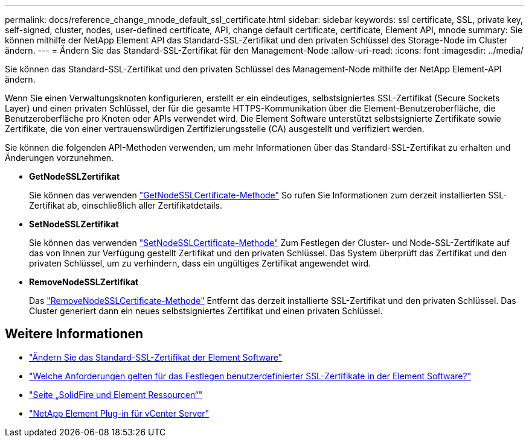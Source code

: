 ---
permalink: docs/reference_change_mnode_default_ssl_certificate.html 
sidebar: sidebar 
keywords: ssl certificate, SSL, private key, self-signed, cluster, nodes, user-defined certificate, API, change default certificate, certificate, Element API, mnode 
summary: Sie können mithilfe der NetApp Element API das Standard-SSL-Zertifikat und den privaten Schlüssel des Storage-Node im Cluster ändern. 
---
= Ändern Sie das Standard-SSL-Zertifikat für den Management-Node
:allow-uri-read: 
:icons: font
:imagesdir: ../media/


[role="lead"]
Sie können das Standard-SSL-Zertifikat und den privaten Schlüssel des Management-Node mithilfe der NetApp Element-API ändern.

Wenn Sie einen Verwaltungsknoten konfigurieren, erstellt er ein eindeutiges, selbstsigniertes SSL-Zertifikat (Secure Sockets Layer) und einen privaten Schlüssel, der für die gesamte HTTPS-Kommunikation über die Element-Benutzeroberfläche, die Benutzeroberfläche pro Knoten oder APIs verwendet wird. Die Element Software unterstützt selbstsignierte Zertifikate sowie Zertifikate, die von einer vertrauenswürdigen Zertifizierungsstelle (CA) ausgestellt und verifiziert werden.

Sie können die folgenden API-Methoden verwenden, um mehr Informationen über das Standard-SSL-Zertifikat zu erhalten und Änderungen vorzunehmen.

* *GetNodeSSLZertifikat*
+
Sie können das verwenden https://docs.netapp.com/us-en/element-software/api/reference_element_api_getnodesslcertificate.html["GetNodeSSLCertificate-Methode"^] So rufen Sie Informationen zum derzeit installierten SSL-Zertifikat ab, einschließlich aller Zertifikatdetails.

* *SetNodeSSLZertifikat*
+
Sie können das verwenden https://docs.netapp.com/us-en/element-software/api/reference_element_api_setnodesslcertificate.html["SetNodeSSLCertificate-Methode"^] Zum Festlegen der Cluster- und Node-SSL-Zertifikate auf das von Ihnen zur Verfügung gestellt Zertifikat und den privaten Schlüssel. Das System überprüft das Zertifikat und den privaten Schlüssel, um zu verhindern, dass ein ungültiges Zertifikat angewendet wird.

* *RemoveNodeSSLZertifikat*
+
Das https://docs.netapp.com/us-en/element-software/api/reference_element_api_removenodesslcertificate.html["RemoveNodeSSLCertificate-Methode"^] Entfernt das derzeit installierte SSL-Zertifikat und den privaten Schlüssel. Das Cluster generiert dann ein neues selbstsigniertes Zertifikat und einen privaten Schlüssel.





== Weitere Informationen

* https://docs.netapp.com/us-en/element-software/storage/reference_post_deploy_change_default_ssl_certificate.html["Ändern Sie das Standard-SSL-Zertifikat der Element Software"^]
* https://kb.netapp.com/Advice_and_Troubleshooting/Data_Storage_Software/Element_Software/What_are_the_requirements_around_setting_custom_SSL_certificates_in_Element_Software%3F["Welche Anforderungen gelten für das Festlegen benutzerdefinierter SSL-Zertifikate in der Element Software?"^]
* https://www.netapp.com/data-storage/solidfire/documentation["Seite „SolidFire und Element Ressourcen“"^]
* https://docs.netapp.com/us-en/vcp/index.html["NetApp Element Plug-in für vCenter Server"^]

